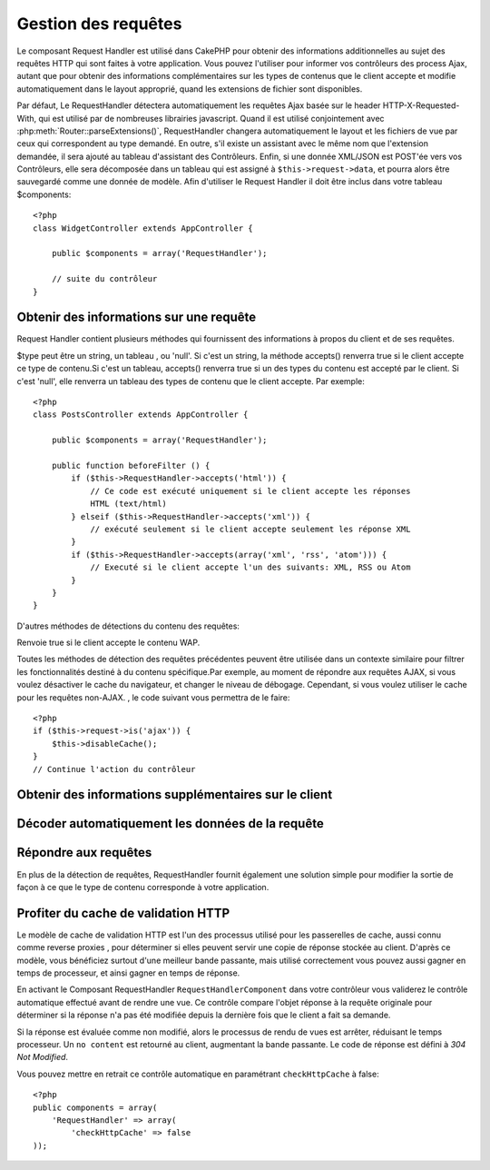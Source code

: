 Gestion des requêtes
####################

.. php:class:: RequestHandlerComponent(ComponentCollection $collection, array $settings = array())

Le composant Request Handler est utilisé dans CakePHP pour obtenir 
des informations additionnelles au sujet des requêtes HTTP qui 
sont faites à votre application. Vous pouvez l'utiliser pour 
informer vos contrôleurs des process Ajax, autant que pour obtenir 
des informations complémentaires sur les types de contenus que le 
client accepte et modifie automatiquement dans le layout approprié, 
quand les extensions de fichier sont disponibles.

Par défaut, Le RequestHandler détectera automatiquement les requêtes 
Ajax basée sur le header HTTP-X-Requested-With, qui est utilisé par 
de nombreuses librairies javascript. Quand il est utilisé conjointement 
avec :php:meth:`Router::parseExtensions()`, RequestHandler changera 
automatiquement le layout et les fichiers de vue par ceux qui 
correspondent au type demandé. En outre, s'il existe un assistant 
avec le même nom que l'extension demandée, il sera ajouté au tableau 
d'assistant des Contrôleurs. Enfin, si une donnée XML/JSON est POST'ée 
vers vos Contrôleurs, elle sera décomposée  dans un tableau qui est
assigné à ``$this->request->data``, et pourra alors être sauvegardé 
comme une donnée de modèle. Afin d'utiliser le Request Handler il 
doit être inclus dans votre tableau $components::

    <?php
    class WidgetController extends AppController {

        public $components = array('RequestHandler');

        // suite du contrôleur
    }

Obtenir des informations sur une requête
========================================

Request Handler contient plusieurs méthodes qui fournissent des 
informations à propos du client et de ses requêtes.

.. php:method:: accepts($type = null)

$type peut être un string, un tableau , ou 'null'. Si c'est un string, 
la méthode accepts() renverra true si le client accepte ce type de 
contenu.Si c'est un tableau, accepts() renverra true si un des types 
du contenu est accepté par le client. Si c'est 'null', elle renverra 
un tableau des types de contenu que le client accepte. Par exemple::

    <?php
    class PostsController extends AppController {

        public $components = array('RequestHandler');

        public function beforeFilter () {
            if ($this->RequestHandler->accepts('html')) {
                // Ce code est exécuté uniquement si le client accepte les réponses 
                HTML (text/html) 
            } elseif ($this->RequestHandler->accepts('xml')) {
                // exécuté seulement si le client accepte seulement les réponse XML
            }
            if ($this->RequestHandler->accepts(array('xml', 'rss', 'atom'))) {
                // Executé si le client accepte l'un des suivants: XML, RSS ou Atom
            }
        }
    }

D'autres méthodes de détections du contenu des requêtes:

.. php:method:: isXml()

    Renvoie true si la requête actuelle accepte les réponses XML.

.. php:method:: isRss()

    Renvoie true si la requête actuelle accepte les réponses RSS.

.. php:method:: isAtom()

    Renvoie true si l'appel accepte les réponse Atom, false dans le cas 
    contraire.

.. php:method:: isMobile()

    Renvoie true si le navigateur du client correspond à un téléphone 
    portable, ou si le client accepte le contenu WAP. Les navigateurs 
    mobiles supportés sont les suivants:

    -  iPhone
    -  MIDP
    -  AvantGo
    -  BlackBerry
    -  J2ME
    -  Opera Mini
    -  DoCoMo
    -  NetFront
    -  Nokia
    -  PalmOS
    -  PalmSource
    -  portalmmm
    -  Plucker
    -  ReqwirelessWeb
    -  SonyEricsson
    -  Symbian
    -  UP.Browser
    -  Windows CE
    -  Xiino

.. php:method:: isWap()

Renvoie true si le client accepte le contenu WAP.

Toutes les méthodes de détection des requêtes précédentes peuvent 
être utilisée dans un contexte similaire pour filtrer les 
fonctionnalités destiné à du contenu spécifique.Par exemple, au 
moment de répondre aux requêtes AJAX, si vous voulez désactiver 
le cache du navigateur, et changer le niveau de débogage. 
Cependant, si vous voulez utiliser le cache pour les requêtes 
non-AJAX. , le code suivant vous permettra de le faire::

    <?php
    if ($this->request->is('ajax')) {
        $this->disableCache();
    }
    // Continue l'action du contrôleur

Obtenir des informations supplémentaires sur le client
======================================================

.. php:method:: getAjaxVersion()

    Renvoie la version de la librairie 'Prototype' si la requête est de 
    type AJAX ou une chaîne de caractères vide dans le cas contraire. 
    La librairie 'Prototype' envoie une entête HTTP spéciale 
    "Prototype version"

Décoder automatiquement les données de la requête
================================================

.. php:method:: addInputType($type, $handler)

    :param string $type: L'alias du type de contenu auquel 
    ce décodeur est attaché. ex. 'json' ou 'xml'
    :param array $handler: L'information de gestionnaire pour le type.

    Ajoute une requête de décodage de donnée. Le gestionnaire devrait
    contenir un callback , est d'autres arguments additionnels pour
    le callback. Le callback devrait retourner un tableau de données 
    contenues dans l'entrée de la requête. Par exemple ajouter un
    gestionnaire de CSV dans la partie 'beforeFilter'  de votre contrôleur 
    pourrait ressembler à ceci ::

        <?php
        $parser = function ($data) {
            $rows = str_getcsv($data, "\n");
            foreach ($rows as &$row) {
                $row = str_getcsv($row, ',');
            }
            return $rows;
        };
        $this->RequestHandler->addInputType('csv', array($parser));

    L'exemple ci-dessus nécessite PHP 5.3, cependant vous pouvez utiliser
    n'importe quel  `callable <http://php.net/callback>`_ pour la fonction 
    de gestion. Vous pouvez aussi passer des arguments supplémentaires 
    au callback, c'est très utile pour les callbacks comme ``json_decode``::
   
        <?php
        $this->RequestHandler->addInputType('json', array('json_decode', true));
    
    Le contenu ci-dessus créera ``$this->request->data`` un tableau des données 
    d'entrée JSON, sans le ``true`` additionnel vous obtiendrez un jeu d'objets 
    ``StdClass``.
    
Répondre aux requêtes
=====================

En plus de la détection de requêtes, RequestHandler fournit également 
une solution simple pour modifier la sortie de façon à ce que le type 
de contenu corresponde à votre application.

.. php:method:: setContent($name, $type = null)

    -  $name string -Le nom du type de contenu (Content-type), par ex : 
        html, css, json, xml. 
    
    -  $type mixed - Le(s) type(s) mime(s) auquel se réfère Content-type.

    setContent ajoute/définit les Content-types pour le nom précisé. 
    Permet aux content-types d'être associés à des alias simplifiés 
    et/ou à des extensions. Ceci permet à RequestHandler de répondre 
    automatiquement aux requêtes de chaque type dans sa méthode startup. 
    Si vous utilisez Router::parseExtension, vous devriez utiliser 
    l'extension de fichier comme le nom du Content-type.
    De plus, ces types de contenu sont utilisées par prefers() et accepts().

    setContent est bien mieux utilisé dans le beforeFilter() de vos 
    contrôleurs, parce qu'il tirera un meilleur profit de l'automagie 
    des alias de content-type.

    Les correspondances par défaut sont :

    -  **javascript** text/javascript
    -  **js** text/javascript
    -  **json** application/json
    -  **css** text/css
    -  **html** text/html, \*/\*
    -  **text** text/plain
    -  **txt** text/plain
    -  **csv** application/vnd.ms-excel, text/plain
    -  **form** application/x-www-form-urlencoded
    -  **file** multipart/form-data
    -  **xhtml** application/xhtml+xml, application/xhtml, text/xhtml
    -  **xhtml-mobile** application/vnd.wap.xhtml+xml
    -  **xml** application/xml, text/xml
    -  **rss** application/rss+xml
    -  **atom** application/atom+xml
    -  **amf** application/x-amf
    -  **wap** text/vnd.wap.wml, text/vnd.wap.wmlscript,
       image/vnd.wap.wbmp
    -  **wml** text/vnd.wap.wml
    -  **wmlscript** text/vnd.wap.wmlscript
    -  **wbmp** image/vnd.wap.wbmp
    -  **pdf** application/pdf
    -  **zip** application/x-zip
    -  **tar** application/x-tar

.. php:method:: prefers($type = null)

    Détermine quels content-types préfère le client. Si aucun paramètre 
    n'est donné, le type de contenu le plus approchant est retourné. 
    Si $type est un tableau, le premier type que le client accepte 
    sera retourné. La préférence est déterminée, premièrement par 
    l'extension de fichier analysée par Router, si il y en avait une de 
    fournie et secondairement, par la liste des content-types définis 
    dans HTTP_ACCEPT.
   
.. php:method:: renderAs($controller, $type)

    :param Controller $controller: Référence du contrôleur
    :param string $type: nom simplifié du type de contenu à rendre, par 
    exemple : xml, rss.

    Change le mode de rendu d'un contrôleur pour le type spécifié. 
    Ajoutera aussi l'assistant (helper) approprié au tableau des 
    assistants du contrôleur, s'il est disponible et qu'il n'est pas 
    déjà dans le tableau.
    
.. php:method:: respondAs($type, $options)

    :param string $type: nom simplifié du type de contenu à rendre, par 
    exemple : xml, rss ou un content-type complet, tel que
    application/x-shockwave
    :param array $options: Si $type est un nom simplifié de type, qui 
    a plus d'une association avec des contenus, $index est utilisé pour
    sélectionner le type de contenu.

    Définit l'en-tête de réponse basé sur la correspondance content-type/noms.

.. php:method:: responseType()

    Retourne l'en-tête Content-type du type de réponse courant ou null s'il 
    y en a déjà un de défini.
   
Profiter du  cache de validation HTTP
=========================================

.. versionadded:: 2.1

Le modèle de cache de validation HTTP est l'un des processus utilisé pour
les passerelles de cache, aussi connu comme reverse proxies , pour déterminer
si elles peuvent servir une copie de réponse stockée au client. D'après
ce modèle, vous bénéficiez surtout d'une meilleur bande passante, mais 
utilisé correctement vous pouvez aussi gagner en temps de processeur, et 
ainsi gagner en temps de réponse.

En activant le Composant RequestHandler ``RequestHandlerComponent`` dans 
votre contrôleur vous validerez le contrôle automatique effectué avant 
de rendre une vue. Ce contrôle compare l'objet réponse à la requête originale 
pour déterminer si la réponse n'a pas été modifiée depuis la dernière fois
que le client a fait sa demande.

Si la réponse est évaluée comme non modifié, alors le processus de rendu de 
vues est arrêter, réduisant le temps processeur. Un ``no content`` est retourné 
au client, augmentant la bande passante. Le code de réponse est défini
à  `304 Not Modified`.

Vous pouvez mettre en retrait ce contrôle automatique en paramétrant 
``checkHttpCache`` à false::

    <?php
    public components = array(
        'RequestHandler' => array(
            'checkHttpCache' => false
    ));


.. meta::
    :title lang=fr: Gestion des requêtes
    :keywords lang=fr: handler component,javascript libraries,public components,null returns,model data,request data,content types,file extensions,ajax,meth,content type,array,conjunction,cakephp,insight,php
